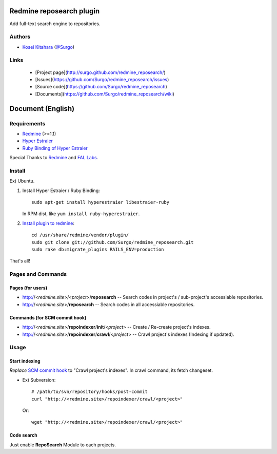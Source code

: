 Redmine reposearch plugin
=========================

Add full-text search engine to repositories.

Authors
-------

* `Kosei Kitahara`_ (`@Surgo`_)

.. _Kosei Kitahara: http://surgo.jp/
.. _@Surgo: http://twitter.com/Surgo

Links
-----

 * [Project page](http://surgo.github.com/redmine_reposearch/)
 * [Issues](https://github.com/Surgo/redmine_reposearch/issues)
 * [Source code](https://github.com/Surgo/redmine_reposearch)
 * [Documents](https://github.com/Surgo/redmine_reposearch/wiki)

Document (English)
==================

Requirements
------------

* `Redmine`_  (>=1.1)
* `Hyper Estraier`_
* `Ruby Binding of Hyper Estraier`_

Special Thanks to `Redmine`_ and `FAL Labs`_.

.. _Redmine: http://www.redmine.org/
.. _Hyper Estraier: http://fallabs.com/hyperestraier/index.html
.. _Ruby Binding of Hyper Estraier: http://fallabs.com/hyperestraier/rubynativeapi/
.. _FAL Labs: http://fallabs.com/

Install
-------

Ex) Ubuntu.

#. Install Hyper Estraier / Ruby Binding::

       sudo apt-get install hyperestraier libestraier-ruby

   In RPM dist, like ``yum install ruby-hyperestraier``.

#. `Install plugin to redmine`_::

       cd /usr/share/redmine/vendor/plugin/
       sudo git clone git://github.com/Surgo/redmine_reposearch.git
       sudo rake db:migrate_plugins RAILS_ENV=production

.. _Install plugin to redmine: http://www.redmine.org/projects/redmine/wiki/Plugins

That's all!

Pages and Commands
------------------

Pages (for users)
^^^^^^^^^^^^^^^^^

* http://<*redmine.site*>/<*project*>/**reposearch** -- Search codes in project's / sub-project's accessiable repositories.
* http://<*redmine.site*>/**reposearch** -- Search codes in all accessiable repositories.

Commands (for SCM commit hook)
^^^^^^^^^^^^^^^^^^^^^^^^^^^^^^
* http://<*redmine.site*>/**repoindexer**/**init**/<*project*> -- Create / Re-create project's indexes.
* http://<*redmine.site*>/**repoindexer**/**crawl**/<*project*> -- Crawl project's indexes (Indexing if updated).

Usage
-----

Start indexing
^^^^^^^^^^^^^^

*Replace* `SCM commit hook`_ to "Crawl project's indexes". In crawl command, its fetch changeset.

* Ex) Subversion::

      # /path/to/svn/repository/hooks/post-commit
      curl "http://<redmine.site>/repoindexer/crawl/<project>"

  Or::

      wget "http://<redmine.site>/repoindexer/crawl/<project>"

.. _SCM commit hook: http://www.redmine.org/projects/redmine/wiki/HowTo_setup_automatic_refresh_of_repositories_in_Redmine_on_commit

Code search
^^^^^^^^^^^

Just enable **RepoSearch** Module to each projects.

